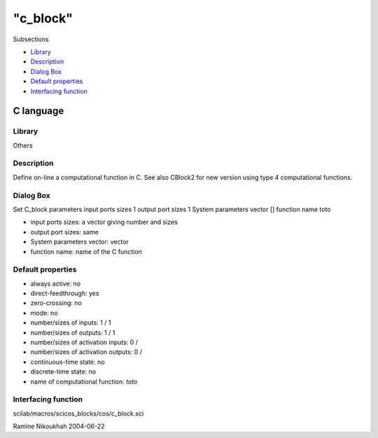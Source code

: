 ====
"c_block"
====

Subsections

+ `Library`_
+ `Description`_
+ `Dialog Box`_
+ `Default properties`_
+ `Interfacing function`_







C language
----------



Library
~~~~~~~
Others


Description
~~~~~~~~~~~
Define on-line a computational function in C. See also CBlock2 for new
version using type 4 computational functions.



Dialog Box
~~~~~~~~~~
Set C_block parameters input ports sizes 1 output port sizes 1 System
parameters vector [] function name toto

+ input ports sizes: a vector giving number and sizes
+ output port sizes: same
+ System parameters vector: vector
+ function name: name of the C function




Default properties
~~~~~~~~~~~~~~~~~~


+ always active: no
+ direct-feedthrough: yes
+ zero-crossing: no
+ mode: no
+ number/sizes of inputs: 1 / 1
+ number/sizes of outputs: 1 / 1
+ number/sizes of activation inputs: 0 /
+ number/sizes of activation outputs: 0 /
+ continuous-time state: no
+ discrete-time state: no
+ name of computational function: *toto*



Interfacing function
~~~~~~~~~~~~~~~~~~~~
scilab/macros/scicos_blocks/cos/c_block.sci


Ramine Nikoukhah 2004-06-22

.. _Default properties: ://./scicos/c_block.htm#SECTION00571400000000000000
.. _Library: ://./scicos/c_block.htm#SECTION00571100000000000000
.. _Interfacing function: ://./scicos/c_block.htm#SECTION00571500000000000000
.. _Description: ://./scicos/c_block.htm#SECTION00571200000000000000
.. _Dialog Box: ://./scicos/c_block.htm#SECTION00571300000000000000


